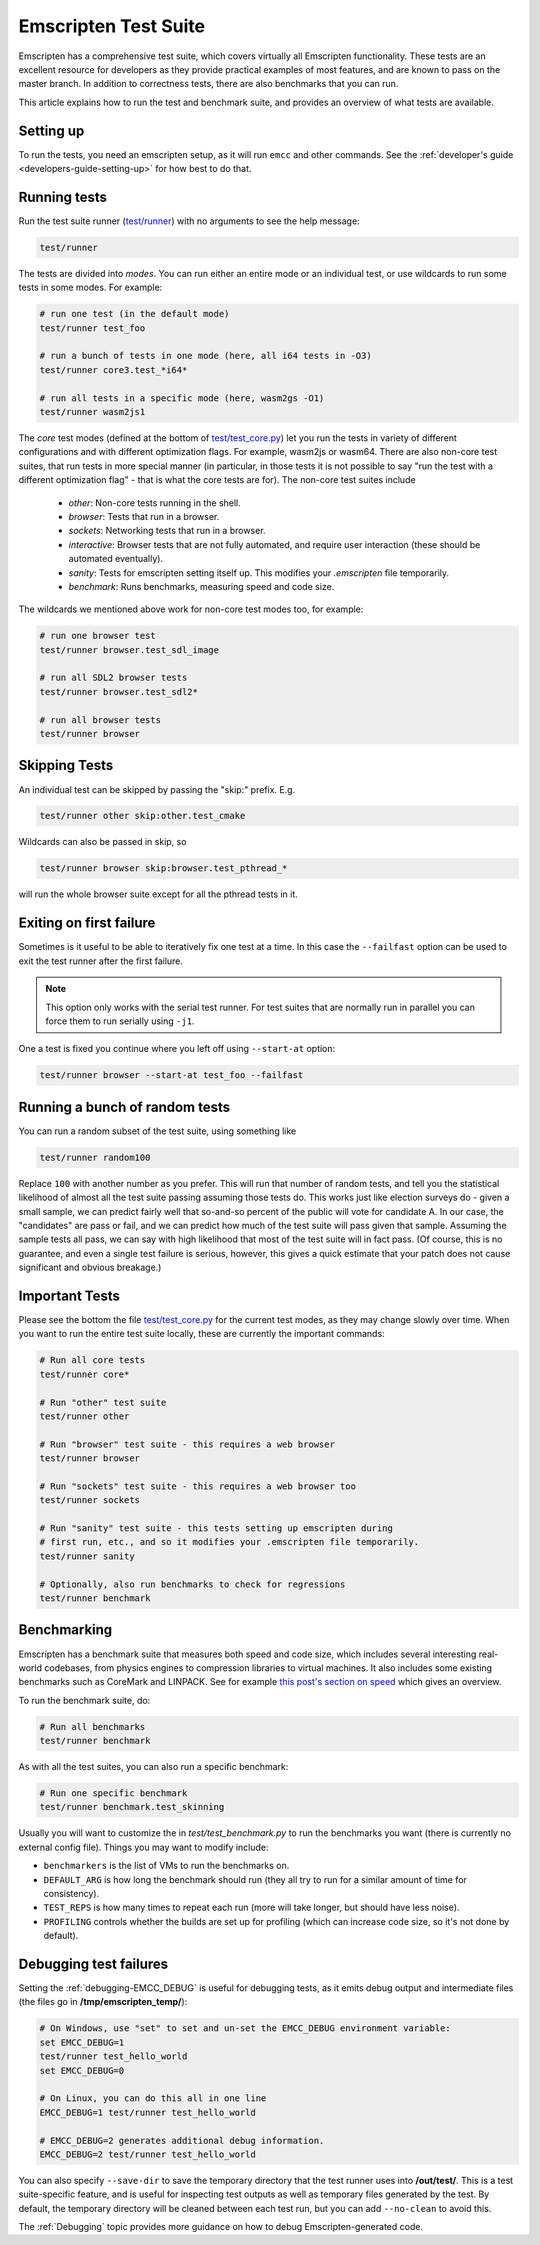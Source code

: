 .. _emscripten-test-suite:

=====================
Emscripten Test Suite
=====================

Emscripten has a comprehensive test suite, which covers virtually all Emscripten
functionality. These tests are an excellent resource for developers as they
provide practical examples of most features, and are known to pass on the master
branch. In addition to correctness tests, there are also benchmarks that you can
run.

This article explains how to run the test and benchmark suite, and provides an
overview of what tests are available.

Setting up
==========

To run the tests, you need an emscripten setup, as it will run ``emcc`` and other
commands. See the :ref:`developer's guide <developers-guide-setting-up>` for
how best to do that.

Running tests
=============

Run the test suite runner (`test/runner <https://github.com/emscripten-core/emscripten/blob/main/test/runner.py>`_) with no arguments to see the help message:

.. code-block:: bash

    test/runner

The tests are divided into *modes*. You can run either an entire mode or an
individual test, or use wildcards to run some tests in some modes. For example:

.. code-block:: bash

  # run one test (in the default mode)
  test/runner test_foo

  # run a bunch of tests in one mode (here, all i64 tests in -O3)
  test/runner core3.test_*i64*

  # run all tests in a specific mode (here, wasm2gs -O1)
  test/runner wasm2js1

The *core* test modes (defined at the bottom of `test/test_core.py
<https://github.com/emscripten-core/emscripten/blob/main/test/test_core.py>`_)
let you run the tests in variety of different configurations and with different
optimization flags.  For example, wasm2js or wasm64.  There are also non-core
test suites, that run tests in more special manner (in particular, in those tests
it is not possible to say "run the test with a different optimization flag" -
that is what the core tests are for).  The non-core test suites include

 * `other`: Non-core tests running in the shell.
 * `browser`: Tests that run in a browser.
 * `sockets`: Networking tests that run in a browser.
 * `interactive`: Browser tests that are not fully automated, and require user interaction (these should be automated eventually).
 * `sanity`: Tests for emscripten setting itself up. This modifies your `.emscripten` file temporarily.
 * `benchmark`: Runs benchmarks, measuring speed and code size.

The wildcards we mentioned above work for non-core test modes too, for example:

.. code-block:: bash

  # run one browser test
  test/runner browser.test_sdl_image

  # run all SDL2 browser tests
  test/runner browser.test_sdl2*

  # run all browser tests
  test/runner browser

Skipping Tests
==============

An individual test can be skipped by passing the "skip:" prefix. E.g.

.. code-block:: bash

  test/runner other skip:other.test_cmake

Wildcards can also be passed in skip, so

.. code-block:: bash

  test/runner browser skip:browser.test_pthread_*

will run the whole browser suite except for all the pthread tests in it.

Exiting on first failure
========================

Sometimes is it useful to be able to iteratively fix one test at a time.  In
this case the ``--failfast`` option can be used to exit the test runner after
the first failure.

.. note:: This option only works with the serial test runner.  For test suites
   that are normally run in parallel you can force them to run serially using
   ``-j1``.

One a test is fixed you continue where you left off using ``--start-at`` option:

.. code-block:: bash

  test/runner browser --start-at test_foo --failfast

Running a bunch of random tests
===============================

You can run a random subset of the test suite, using something like

.. code-block:: bash

    test/runner random100

Replace ``100`` with another number as you prefer. This will run that number of
random tests, and tell you the statistical likelihood of almost all the test
suite passing assuming those tests do. This works just like election surveys do
- given a small sample, we can predict fairly well that so-and-so percent of the
public will vote for candidate A. In our case, the "candidates" are pass or
fail, and we can predict how much of the test suite will pass given that
sample. Assuming the sample tests all pass, we can say with high likelihood that
most of the test suite will in fact pass. (Of course, this is no guarantee, and
even a single test failure is serious, however, this gives a quick estimate that
your patch does not cause significant and obvious breakage.)

Important Tests
===============

Please see the bottom the file `test/test_core.py
<https://github.com/emscripten-core/emscripten/blob/main/test/test_core.py>`_
for the current test modes, as they may change slowly over time.  When you want
to run the entire test suite locally, these are currently the important
commands:

.. code-block:: bash

  # Run all core tests
  test/runner core*

  # Run "other" test suite
  test/runner other

  # Run "browser" test suite - this requires a web browser
  test/runner browser

  # Run "sockets" test suite - this requires a web browser too
  test/runner sockets

  # Run "sanity" test suite - this tests setting up emscripten during
  # first run, etc., and so it modifies your .emscripten file temporarily.
  test/runner sanity

  # Optionally, also run benchmarks to check for regressions
  test/runner benchmark

.. _benchmarking:

Benchmarking
============

Emscripten has a benchmark suite that measures both speed and code size, which
includes several interesting real-world codebases, from physics engines to
compression libraries to virtual machines. It also includes some existing
benchmarks such as CoreMark and LINPACK. See for example
`this post's section on speed <https://kripken.github.io/blog/wasm/2020/07/27/wasmboxc.html>`_
which gives an overview.

To run the benchmark suite, do:

.. code-block:: bash

  # Run all benchmarks
  test/runner benchmark

As with all the test suites, you can also run a specific benchmark:

.. code-block:: bash

  # Run one specific benchmark
  test/runner benchmark.test_skinning

Usually you will want to customize the in `test/test_benchmark.py` to
run the benchmarks you want (there is currently no external config file). Things
you may want to modify include:

* ``benchmarkers`` is the list of VMs to run the benchmarks on.
* ``DEFAULT_ARG`` is how long the benchmark should run (they all try to run for
  a similar amount of time for consistency).
* ``TEST_REPS`` is how many times to repeat each run (more will take longer, but
  should have less noise).
* ``PROFILING`` controls whether the builds are set up for profiling (which can
  increase code size, so it's not done by default).

Debugging test failures
=======================

Setting the :ref:`debugging-EMCC_DEBUG` is useful for debugging tests, as it
emits debug output and intermediate files (the files go in
**/tmp/emscripten_temp/**):

.. code-block:: bash

  # On Windows, use "set" to set and un-set the EMCC_DEBUG environment variable:
  set EMCC_DEBUG=1
  test/runner test_hello_world
  set EMCC_DEBUG=0

  # On Linux, you can do this all in one line
  EMCC_DEBUG=1 test/runner test_hello_world

  # EMCC_DEBUG=2 generates additional debug information.
  EMCC_DEBUG=2 test/runner test_hello_world


You can also specify ``--save-dir`` to save the temporary directory that the
test runner uses into **/out/test/**.  This is a test suite-specific
feature, and is useful for inspecting test outputs as well as temporary files
generated by the test.  By default, the temporary directory will be cleaned
between each test run, but you can add ``--no-clean`` to avoid this.

The :ref:`Debugging` topic provides more guidance on how to debug
Emscripten-generated code.
